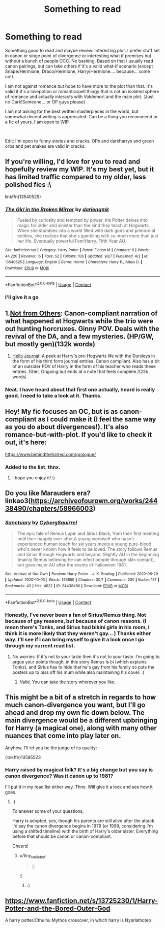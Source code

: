 #+TITLE: Something to read

* Something to read
:PROPERTIES:
:Author: Jon_Riptide
:Score: 2
:DateUnix: 1602052135.0
:DateShort: 2020-Oct-07
:FlairText: Request
:END:
Something good to read and maybe review. Interesting plot. I prefer stuff set in canon or singe point of divergence or interesting what if premises but without a bunch of people OCC. No bashing. Based on that I usually read canon pairings, but can take others if it's a valid what-if scenario (except Snape/Hermione, Draco/Hermione, Harry/Hermione.... because... come on!).

I am not against romance but hope to have more to the plot than that. It's valid if it's a lovepotion or romanticspell thingy that is not an isolated sphere of romance and actually interacts with Voldemort and the main plot. (Just no Dark!Someone... or OP guys please)

I am not asking for the best written masterpieces in the world, but somewhat decent writing is appreciated. Can be a thing you recommend or a fic of yours. I am open to WIP.

​

Edit: I'm open to funny stories and cracks. OPs and darkharrys and green orbs and pet snakes are valid in cracks.


** If you're willing, I'd love for you to read and hopefully review my WIP. It's my best yet, but it has limited traffic compared to my older, less polished fics :\

linkffn(13540525)
:PROPERTIES:
:Author: darienqmk
:Score: 3
:DateUnix: 1602054294.0
:DateShort: 2020-Oct-07
:END:

*** [[https://www.fanfiction.net/s/13540525/1/][*/The Girl in the Broken Mirror/*]] by [[https://www.fanfiction.net/u/12022188/darienqmk][/darienqmk/]]

#+begin_quote
  Fueled by curiosity and tempted by power, Iris Potter delves into magic far older and sinister than the kind they teach at Hogwarts. When she stumbles into a world filled with dark gods and primordial entities, she realizes that she's gambling with so much more than just her life. Eventually powerful Fem!Harry. Fifth Year AU.
#+end_quote

^{/Site/:} ^{fanfiction.net} ^{*|*} ^{/Category/:} ^{Harry} ^{Potter} ^{*|*} ^{/Rated/:} ^{Fiction} ^{M} ^{*|*} ^{/Chapters/:} ^{9} ^{*|*} ^{/Words/:} ^{44,220} ^{*|*} ^{/Reviews/:} ^{15} ^{*|*} ^{/Favs/:} ^{52} ^{*|*} ^{/Follows/:} ^{106} ^{*|*} ^{/Updated/:} ^{9/27} ^{*|*} ^{/Published/:} ^{4/2} ^{*|*} ^{/id/:} ^{13540525} ^{*|*} ^{/Language/:} ^{English} ^{*|*} ^{/Genre/:} ^{Horror} ^{*|*} ^{/Characters/:} ^{Harry} ^{P.,} ^{Albus} ^{D.} ^{*|*} ^{/Download/:} ^{[[http://www.ff2ebook.com/old/ffn-bot/index.php?id=13540525&source=ff&filetype=epub][EPUB]]} ^{or} ^{[[http://www.ff2ebook.com/old/ffn-bot/index.php?id=13540525&source=ff&filetype=mobi][MOBI]]}

--------------

*FanfictionBot*^{2.0.0-beta} | [[https://github.com/FanfictionBot/reddit-ffn-bot/wiki/Usage][Usage]] | [[https://www.reddit.com/message/compose?to=tusing][Contact]]
:PROPERTIES:
:Author: FanfictionBot
:Score: 2
:DateUnix: 1602054312.0
:DateShort: 2020-Oct-07
:END:


*** I'll give it a go
:PROPERTIES:
:Author: Jon_Riptide
:Score: 2
:DateUnix: 1602055043.0
:DateShort: 2020-Oct-07
:END:


** 1.[[https://www.archiveofourown.org/works/6246406/chapters/14311300][Not from Others]]: Canon-compliant narration of what happened at Hogwarts while the trio were out hunting horcruxes. Ginny POV. Deals with the revival of the DA, and a few mysteries. (HP/GW, but mostly gen)(132k words)

1. [[https://archiveofourown.org/works/1136716/chapters/2298467][Hello Journal]]: A peek at Harry's pre-Hogwarts life with the Dursleys in the form of his third form journal entries. Canon compliant. Also has a bit of an outsider POV of Harry in the form of his teacher who reads these entries. (Gen, Ongoing but ends at a note that feels complete.)(23k words)
:PROPERTIES:
:Author: AGullibleperson
:Score: 2
:DateUnix: 1602060135.0
:DateShort: 2020-Oct-07
:END:

*** Neat. I have heard about that first one actually, heard is really good. I need to take a look at it. Thanks.
:PROPERTIES:
:Author: Jon_Riptide
:Score: 1
:DateUnix: 1602061506.0
:DateShort: 2020-Oct-07
:END:


** Hey! My fic focuses an OC, but is as canon-compliant as I could make it (I feel the same way as you do about divergences!). It's also romance-but-with-plot. If you'd like to check it out, it's here:

[[https://www.behindthehatred.com/prologue/]]
:PROPERTIES:
:Author: LizaSolovyev
:Score: 2
:DateUnix: 1602152085.0
:DateShort: 2020-Oct-08
:END:

*** Added to the list. thnx.
:PROPERTIES:
:Author: Jon_Riptide
:Score: 1
:DateUnix: 1602167810.0
:DateShort: 2020-Oct-08
:END:

**** I hope you enjoy it! :)
:PROPERTIES:
:Author: LizaSolovyev
:Score: 1
:DateUnix: 1602249597.0
:DateShort: 2020-Oct-09
:END:


** Do you like Marauders era? linkao3([[https://archiveofourown.org/works/24438490/chapters/58966003]])
:PROPERTIES:
:Author: Cyborg-Squirrel
:Score: 1
:DateUnix: 1602056565.0
:DateShort: 2020-Oct-07
:END:

*** [[https://archiveofourown.org/works/24438490][*/Sanctuary/*]] by [[https://www.archiveofourown.org/users/CyborgSquirrel/pseuds/CyborgSquirrel][/CyborgSquirrel/]]

#+begin_quote
  The epic tale of Remus Lupin and Sirius Black, from their first meeting until their happily ever after.A young werewolf who hasn't experienced human touch for six years meets a young pure-blood who's never known how it feels to be loved. The story follows Remus and Sirius through Hogwarts and beyond. Slightly AU in the beginning (mainly Remus believing he can infect people through skin contact), but goes major AU after the events of Halloween 1981.
#+end_quote

^{/Site/:} ^{Archive} ^{of} ^{Our} ^{Own} ^{*|*} ^{/Fandom/:} ^{Harry} ^{Potter} ^{-} ^{J.} ^{K.} ^{Rowling} ^{*|*} ^{/Published/:} ^{2020-05-29} ^{*|*} ^{/Updated/:} ^{2020-10-03} ^{*|*} ^{/Words/:} ^{146859} ^{*|*} ^{/Chapters/:} ^{30/?} ^{*|*} ^{/Comments/:} ^{230} ^{*|*} ^{/Kudos/:} ^{157} ^{*|*} ^{/Bookmarks/:} ^{43} ^{*|*} ^{/Hits/:} ^{4832} ^{*|*} ^{/ID/:} ^{24438490} ^{*|*} ^{/Download/:} ^{[[https://archiveofourown.org/downloads/24438490/Sanctuary.epub?updated_at=1601891720][EPUB]]} ^{or} ^{[[https://archiveofourown.org/downloads/24438490/Sanctuary.mobi?updated_at=1601891720][MOBI]]}

--------------

*FanfictionBot*^{2.0.0-beta} | [[https://github.com/FanfictionBot/reddit-ffn-bot/wiki/Usage][Usage]] | [[https://www.reddit.com/message/compose?to=tusing][Contact]]
:PROPERTIES:
:Author: FanfictionBot
:Score: 1
:DateUnix: 1602056582.0
:DateShort: 2020-Oct-07
:END:


*** Honestly, I've never been a fan of Sirius/Remus thing. Not because of gay reasons, but because of canon reasons. (I mean there's Tonks, and Sirius had bikini girls in his room, I think it is more likely that they weren't gay... ) Thanks either way. I'll see if I can bring myself to give it a look once I go through my current read list.
:PROPERTIES:
:Author: Jon_Riptide
:Score: 1
:DateUnix: 1602057869.0
:DateShort: 2020-Oct-07
:END:

**** No worries. If it's not to your taste then it's not to your taste. I'm going to argue your points though, in this story Remus is bi (which explains Tonks), and Sirius has to hide that he's gay from his family so puts the posters up to piss off his mum while also maintaining his cover. :)
:PROPERTIES:
:Author: Cyborg-Squirrel
:Score: 1
:DateUnix: 1602059550.0
:DateShort: 2020-Oct-07
:END:

***** Valid. You can take the story wherever you like.
:PROPERTIES:
:Author: Jon_Riptide
:Score: 1
:DateUnix: 1602061451.0
:DateShort: 2020-Oct-07
:END:


** This might be a bit of a stretch in regards to how much canon-divergence you want, but I'll go ahead and drop my own fic down below. The main divergence would be a different upbringing for Harry (a magical one), along with many other nuances that come into play later on.

Anyhow, I'll let you be the judge of its quality:

(linkffn)13595523
:PROPERTIES:
:Author: FabricioPezoa
:Score: 1
:DateUnix: 1602140456.0
:DateShort: 2020-Oct-08
:END:

*** Harry raised by magical folk? It's a big change but you say is canon divergence? Was it canon up to 1981?

I'll put it in my read list either way. Thnx. Will give it a look and see how it goes.
:PROPERTIES:
:Author: Jon_Riptide
:Score: 2
:DateUnix: 1602140877.0
:DateShort: 2020-Oct-08
:END:

**** :)

To answer some of your questions;

Harry is adopted, yes, though his parents are still alive after the attack. I'd say the canon divergence begins in 1979 (or 1999, considering I'm using a shifted timeline) with the birth of Harry's older sister. Everything before that should be canon or canon-compliant.

Cheers!
:PROPERTIES:
:Author: FabricioPezoa
:Score: 2
:DateUnix: 1602143154.0
:DateShort: 2020-Oct-08
:END:

***** u/tiny_smile_bot:
#+begin_quote
  :)
#+end_quote

:)
:PROPERTIES:
:Author: tiny_smile_bot
:Score: 3
:DateUnix: 1602143177.0
:DateShort: 2020-Oct-08
:END:

****** :)
:PROPERTIES:
:Author: Jon_Riptide
:Score: 2
:DateUnix: 1602143302.0
:DateShort: 2020-Oct-08
:END:


** [[https://www.fanfiction.net/s/13725230/1/Harry-Potter-and-the-Bored-Outer-God]]

A harry potter/Cthulhu Mythos crossover, in which harry is Nyarlathotep
:PROPERTIES:
:Author: Daemon_Sultan
:Score: 1
:DateUnix: 1603382554.0
:DateShort: 2020-Oct-22
:END:

